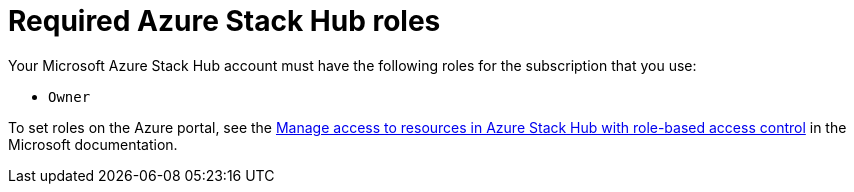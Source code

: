 // Module included in the following assemblies:
//
// * installing/installing_azure_stack_hub/installing-azure-stack-hub-user-infra.adoc

[id="installation-azure-stack-hub-permissions_{context}"]
= Required Azure Stack Hub roles

Your Microsoft Azure Stack Hub account must have the following roles for the subscription that you use:

* `Owner`

To set roles on the Azure portal, see the link:https://docs.microsoft.com/en-us/azure-stack/user/azure-stack-manage-permissions?view=azs-2102[Manage access to resources in Azure Stack Hub with role-based access control] in the Microsoft documentation.
